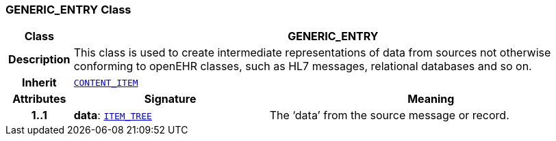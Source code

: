 === GENERIC_ENTRY Class

[cols="^1,3,5"]
|===
h|*Class*
2+^h|*GENERIC_ENTRY*

h|*Description*
2+a|This class is used to create intermediate representations of data from sources not otherwise conforming to openEHR classes, such as HL7 messages, relational databases and so on.

h|*Inherit*
2+|`link:/releases/RM/{rm_release}/ehr.html#_content_item_class[CONTENT_ITEM^]`

h|*Attributes*
^h|*Signature*
^h|*Meaning*

h|*1..1*
|*data*: `link:/releases/RM/{rm_release}/data_structures.html#_item_tree_class[ITEM_TREE^]`
a|The ‘data’ from the source message or record.
|===
